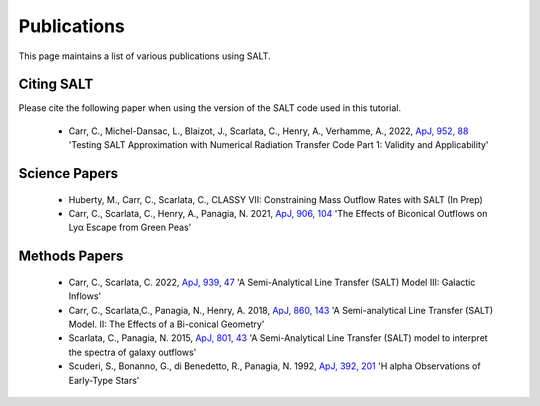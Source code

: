 Publications
============

This page maintains a list of various publications using SALT.

Citing SALT
***********

Please cite the following paper when using the version of the SALT code used in this tutorial. 

 * Carr, C., Michel-Dansac, L., Blaizot, J., Scarlata, C., Henry, A., Verhamme, A., 2022, `ApJ, 952, 88 <https://iopscience.iop.org/article/10.3847/1538-4357/acd331>`_ 'Testing SALT Approximation with Numerical Radiation Transfer Code Part 1: Validity and Applicability' 

Science Papers
**************

 * Huberty, M., Carr, C., Scarlata, C., CLASSY VII: Constraining Mass Outflow Rates with SALT (In Prep)

 * Carr, C., Scarlata, C., Henry, A., Panagia, N. 2021, `ApJ, 906, 104 <https://iopscience.iop.org/article/10.3847/1538-4357/abc7c3>`_ 'The Effects of Biconical Outflows on Lyα Escape from Green Peas'

Methods Papers
**************

 * Carr, C., Scarlata, C. 2022, `ApJ, 939, 47 <https://iopscience.iop.org/article/10.3847/1538-4357/ac93fa>`_ 'A Semi-Analytical Line Transfer (SALT) Model III: Galactic Inflows'

 * Carr, C., Scarlata,C., Panagia, N., Henry, A. 2018, `ApJ, 860, 143 <https://iopscience.iop.org/article/10.3847/1538-4357/aac48e>`_ 'A Semi-analytical Line Transfer (SALT) Model. II: The Effects of a Bi-conical Geometry'

 * Scarlata, C., Panagia, N. 2015, `ApJ, 801, 43 <https://iopscience.iop.org/article/10.1088/0004-637X/801/1/43>`_ 'A Semi-Analytical Line Transfer (SALT) model to interpret the spectra of galaxy outflows'

 * Scuderi, S., Bonanno, G., di Benedetto, R., Panagia, N. 1992, `ApJ, 392, 201 <https://articles.adsabs.harvard.edu/pdf/1992ApJ...392..201S>`_ 'H alpha Observations of Early-Type Stars'

